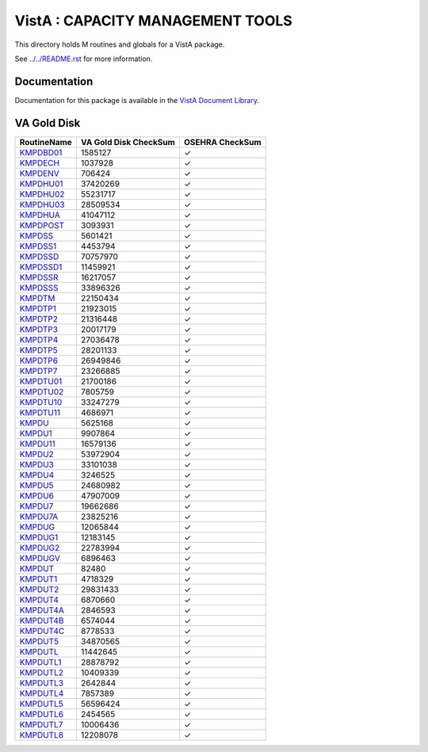 =================================
VistA : CAPACITY MANAGEMENT TOOLS
=================================

This directory holds M routines and globals for a VistA package.

See `<../../README.rst>`__ for more information.

-------------
Documentation
-------------

Documentation for this package is available in the `VistA Document Library`_.

.. _`VistA Document Library`: http://www.va.gov/vdl/application.asp?appid=129

------------
VA Gold Disk
------------

.. csv-table:: 
   :header:  "RoutineName", "VA Gold Disk CheckSum", "OSEHRA CheckSum"

   `KMPDBD01 <Routines/KMPDBD01.m>`__,1585127,|check|
   `KMPDECH <Routines/KMPDECH.m>`__,1037928,|check|
   `KMPDENV <Routines/KMPDENV.m>`__,706424,|check|
   `KMPDHU01 <Routines/KMPDHU01.m>`__,37420269,|check|
   `KMPDHU02 <Routines/KMPDHU02.m>`__,55231717,|check|
   `KMPDHU03 <Routines/KMPDHU03.m>`__,28509534,|check|
   `KMPDHUA <Routines/KMPDHUA.m>`__,41047112,|check|
   `KMPDPOST <Routines/KMPDPOST.m>`__,3093931,|check|
   `KMPDSS <Routines/KMPDSS.m>`__,5601421,|check|
   `KMPDSS1 <Routines/KMPDSS1.m>`__,4453794,|check|
   `KMPDSSD <Routines/KMPDSSD.m>`__,70757970,|check|
   `KMPDSSD1 <Routines/KMPDSSD1.m>`__,11459921,|check|
   `KMPDSSR <Routines/KMPDSSR.m>`__,16217057,|check|
   `KMPDSSS <Routines/KMPDSSS.m>`__,33896326,|check|
   `KMPDTM <Routines/KMPDTM.m>`__,22150434,|check|
   `KMPDTP1 <Routines/KMPDTP1.m>`__,21923015,|check|
   `KMPDTP2 <Routines/KMPDTP2.m>`__,21316448,|check|
   `KMPDTP3 <Routines/KMPDTP3.m>`__,20017179,|check|
   `KMPDTP4 <Routines/KMPDTP4.m>`__,27036478,|check|
   `KMPDTP5 <Routines/KMPDTP5.m>`__,28201133,|check|
   `KMPDTP6 <Routines/KMPDTP6.m>`__,26949846,|check|
   `KMPDTP7 <Routines/KMPDTP7.m>`__,23266885,|check|
   `KMPDTU01 <Routines/KMPDTU01.m>`__,21700186,|check|
   `KMPDTU02 <Routines/KMPDTU02.m>`__,7805759,|check|
   `KMPDTU10 <Routines/KMPDTU10.m>`__,33247279,|check|
   `KMPDTU11 <Routines/KMPDTU11.m>`__,4686971,|check|
   `KMPDU <Routines/KMPDU.m>`__,5625168,|check|
   `KMPDU1 <Routines/KMPDU1.m>`__,9907864,|check|
   `KMPDU11 <Routines/KMPDU11.m>`__,16579136,|check|
   `KMPDU2 <Routines/KMPDU2.m>`__,53972904,|check|
   `KMPDU3 <Routines/KMPDU3.m>`__,33101038,|check|
   `KMPDU4 <Routines/KMPDU4.m>`__,3246525,|check|
   `KMPDU5 <Routines/KMPDU5.m>`__,24680982,|check|
   `KMPDU6 <Routines/KMPDU6.m>`__,47907009,|check|
   `KMPDU7 <Routines/KMPDU7.m>`__,19662686,|check|
   `KMPDU7A <Routines/KMPDU7A.m>`__,23825216,|check|
   `KMPDUG <Routines/KMPDUG.m>`__,12065844,|check|
   `KMPDUG1 <Routines/KMPDUG1.m>`__,12183145,|check|
   `KMPDUG2 <Routines/KMPDUG2.m>`__,22783994,|check|
   `KMPDUGV <Routines/KMPDUGV.m>`__,6896463,|check|
   `KMPDUT <Routines/KMPDUT.m>`__,82480,|check|
   `KMPDUT1 <Routines/KMPDUT1.m>`__,4718329,|check|
   `KMPDUT2 <Routines/KMPDUT2.m>`__,29831433,|check|
   `KMPDUT4 <Routines/KMPDUT4.m>`__,6870660,|check|
   `KMPDUT4A <Routines/KMPDUT4A.m>`__,2846593,|check|
   `KMPDUT4B <Routines/KMPDUT4B.m>`__,6574044,|check|
   `KMPDUT4C <Routines/KMPDUT4C.m>`__,8778533,|check|
   `KMPDUT5 <Routines/KMPDUT5.m>`__,34870565,|check|
   `KMPDUTL <Routines/KMPDUTL.m>`__,11442645,|check|
   `KMPDUTL1 <Routines/KMPDUTL1.m>`__,28878792,|check|
   `KMPDUTL2 <Routines/KMPDUTL2.m>`__,10409339,|check|
   `KMPDUTL3 <Routines/KMPDUTL3.m>`__,2642844,|check|
   `KMPDUTL4 <Routines/KMPDUTL4.m>`__,7857389,|check|
   `KMPDUTL5 <Routines/KMPDUTL5.m>`__,56596424,|check|
   `KMPDUTL6 <Routines/KMPDUTL6.m>`__,2454565,|check|
   `KMPDUTL7 <Routines/KMPDUTL7.m>`__,10006436,|check|
   `KMPDUTL8 <Routines/KMPDUTL8.m>`__,12208078,|check|

.. |check| unicode:: U+2713
